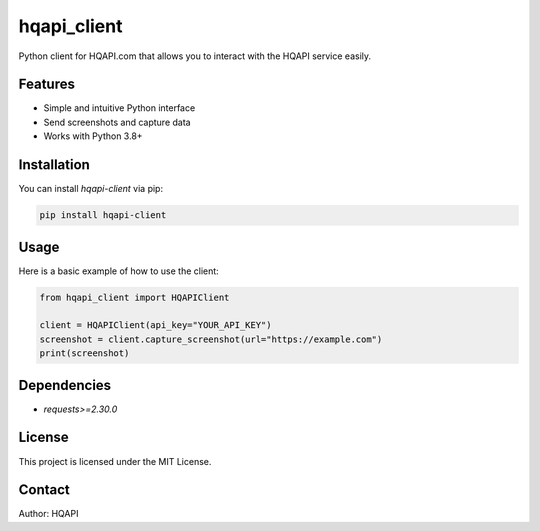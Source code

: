 hqapi_client
============

Python client for HQAPI.com that allows you to interact with the HQAPI service easily.

Features
--------
- Simple and intuitive Python interface
- Send screenshots and capture data
- Works with Python 3.8+

Installation
------------
You can install `hqapi-client` via pip:

.. code-block:: bash

    pip install hqapi-client

Usage
-----
Here is a basic example of how to use the client:

.. code-block:: python

    from hqapi_client import HQAPIClient

    client = HQAPIClient(api_key="YOUR_API_KEY")
    screenshot = client.capture_screenshot(url="https://example.com")
    print(screenshot)

Dependencies
------------
- `requests>=2.30.0`

License
-------
This project is licensed under the MIT License.

Contact
-------
Author: HQAPI


